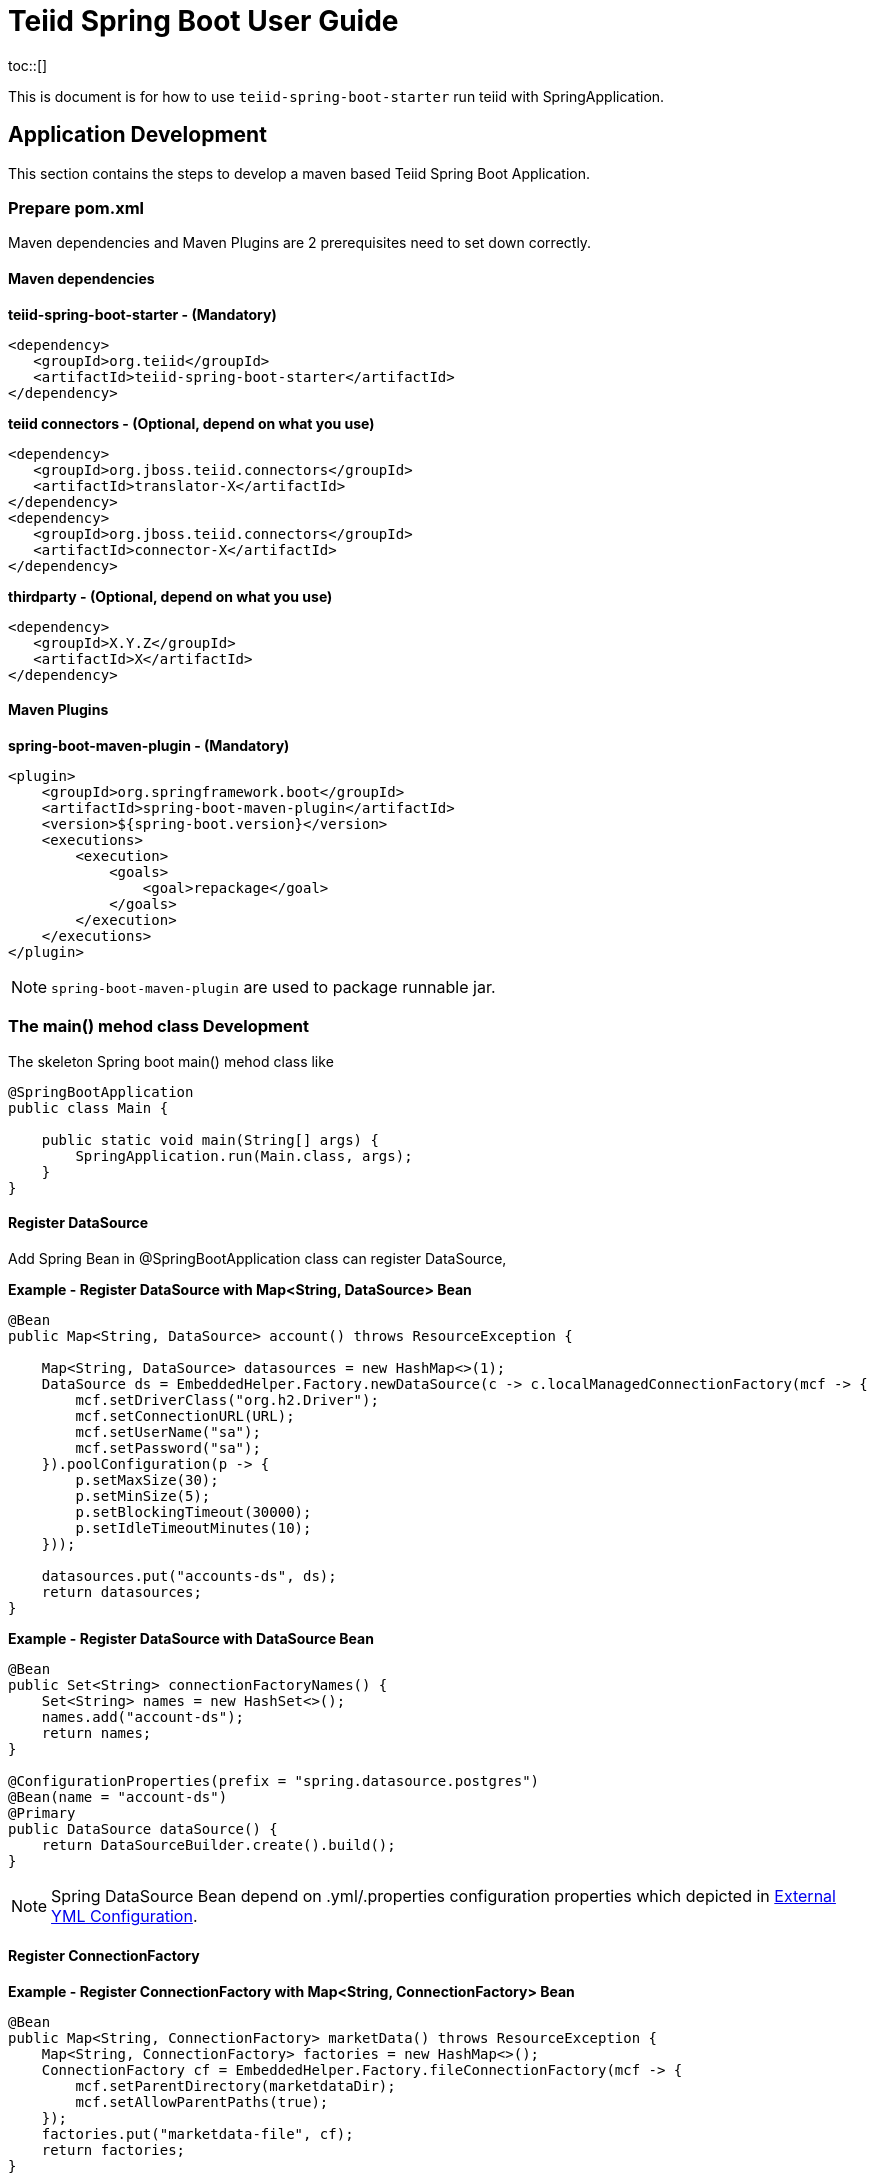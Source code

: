 
= Teiid Spring Boot User Guide
toc::[]

This is document is for how to use `teiid-spring-boot-starter` run teiid with SpringApplication.

== Application Development

This section contains the steps to develop a maven based Teiid Spring Boot Application.

=== Prepare pom.xml

Maven dependencies and Maven Plugins are 2 prerequisites need to set down correctly. 

==== Maven dependencies 

[source,xml]
.*teiid-spring-boot-starter - (Mandatory)*
----
<dependency>
   <groupId>org.teiid</groupId>
   <artifactId>teiid-spring-boot-starter</artifactId>
</dependency>
----

[source,xml]
.*teiid connectors - (Optional, depend on what you use)*
----
<dependency>
   <groupId>org.jboss.teiid.connectors</groupId>
   <artifactId>translator-X</artifactId>
</dependency>
<dependency>
   <groupId>org.jboss.teiid.connectors</groupId>
   <artifactId>connector-X</artifactId>
</dependency>
----

[source,xml]
.*thirdparty - (Optional, depend on what you use)*
----
<dependency>
   <groupId>X.Y.Z</groupId>
   <artifactId>X</artifactId>
</dependency>
----

==== Maven Plugins

[source,xml]
.*spring-boot-maven-plugin - (Mandatory)*
----
<plugin>
    <groupId>org.springframework.boot</groupId>
    <artifactId>spring-boot-maven-plugin</artifactId>
    <version>${spring-boot.version}</version>
    <executions>
        <execution>
            <goals>
                <goal>repackage</goal>
            </goals>
        </execution>
    </executions>
</plugin>
----

NOTE: `spring-boot-maven-plugin` are used to package runnable jar.

=== The main() mehod class Development

The skeleton Spring boot main() mehod class like

[source,java]
----
@SpringBootApplication
public class Main {

    public static void main(String[] args) {
        SpringApplication.run(Main.class, args);
    }
}
----

==== Register DataSource

Add Spring Bean in @SpringBootApplication class can register DataSource,

[source,java]
.*Example - Register DataSource with Map<String, DataSource> Bean*
----
@Bean
public Map<String, DataSource> account() throws ResourceException {
        
    Map<String, DataSource> datasources = new HashMap<>(1); 
    DataSource ds = EmbeddedHelper.Factory.newDataSource(c -> c.localManagedConnectionFactory(mcf -> {
        mcf.setDriverClass("org.h2.Driver");
        mcf.setConnectionURL(URL);
        mcf.setUserName("sa");
        mcf.setPassword("sa");
    }).poolConfiguration(p -> {
        p.setMaxSize(30);
        p.setMinSize(5);
        p.setBlockingTimeout(30000);
        p.setIdleTimeoutMinutes(10);
    }));
        
    datasources.put("accounts-ds", ds);
    return datasources;
}
----

[source,java]
.*Example - Register DataSource with DataSource Bean*
----
@Bean
public Set<String> connectionFactoryNames() {
    Set<String> names = new HashSet<>();
    names.add("account-ds");
    return names;
}

@ConfigurationProperties(prefix = "spring.datasource.postgres")
@Bean(name = "account-ds")
@Primary
public DataSource dataSource() {
    return DataSourceBuilder.create().build();
}
----

NOTE: Spring DataSource Bean depend on .yml/.properties configuration properties which depicted in <<External YML Configuration, External YML Configuration>>.

==== Register ConnectionFactory

[source,java]
.*Example - Register ConnectionFactory with Map<String, ConnectionFactory> Bean*
----
@Bean
public Map<String, ConnectionFactory> marketData() throws ResourceException {
    Map<String, ConnectionFactory> factories = new HashMap<>();
    ConnectionFactory cf = EmbeddedHelper.Factory.fileConnectionFactory(mcf -> {
        mcf.setParentDirectory(marketdataDir);
        mcf.setAllowParentPaths(true);
    });
    factories.put("marketdata-file", cf);
    return factories;
}
----

[source,java]
.*Example - Register ConnectionFactory with ConnectionFactory Bean*
----
@Bean
public Set<String> connectionFactoryNames() {
    Set<String> names = new HashSet<>();
    names.add("marketdata-file");
    return names;
}

@Bean(name = "marketdata-file")
public ConnectionFactory marketData() throws ResourceException {
    return EmbeddedHelper.Factory.fileConnectionFactory(mcf -> {
        mcf.setParentDirectory(marketdataDir);
        mcf.setAllowParentPaths(true);
    });
}
----

==== Register Translators

Basicly, there are 2 ways to register Teiid Translators, implicit registration and explicit registration. The explicit registration are no difference with register DataSource or ConnectionFactory,

[source,java]
.*Example of explicit register translators*
----
@Bean
public Map<String, ExecutionFactory<?, ?>> translators() throws TranslatorException {
    Map<String, ExecutionFactory<?, ?>> factories = new HashMap<>();
    H2ExecutionFactory h2 = new H2ExecutionFactory() ;
    h2.start();
    FileExecutionFactory file = new FileExecutionFactory();
    file.start();
    factories.put("h2", h2);
    factories.put("file", file);
    return factories;
}
---- 

once the explicit way be used, the implicit registration will not take place. The implicit registration is way of auto-detect and register, only if the translators' classes are in classpath, a external configuration can be used to filter, set which translator can be registered implicitly. Refer to <<External YML Configuration, External YML Configuration>> for details abouot how to filter translator auto-detection.

[source,yml]
.*Example of external .yml to filter translator*
----
teiid:
  translators: 
    h2,file
----

NOTE: The implicit registration with a external .yml configuration is recommend way.

=== VDB Deployment

VDB can be deployed either via a `.xml` file, or `.sql` file. Refer to https://teiid.gitbooks.io/documents/content/reference/vdb_guide.html[Virtual Databases] for more detaila about VDB.

The `.xml`/`.sql` file can either be packaged in the classpath of Spring Boot Runnable jar, or placed in the file system, the external .yml configuration can be used to configure the path of file.

[source,yml]
.*Example of .yml controlled deployment*
----
teiid:
  vdbs: 
    path/to/portfolio-vdb.xml
  ddls:
    account.sql
----

Note that, with above .yml configuration, Spring Boot will first find the `path/to/portfolio-vdb.xml`/`account.sql` from classpath, if not exist, then find from file system.

Alternatively, the `.xml`/`.sql` can be passed from command line:

[source,java]
.*Example of commands deployment*
----
java -jar SAMPLE.jar path/to/portfolio-vdb.xml, account.sql
----

The same as yml controlled deployment, Spring Boot will first find the `path/to/portfolio-vdb.xml`/`account.sql` from classpath, if not exist, then find from file system.

=== External YML Configuration

Teiid Spring Boot Starter compatible with all other starter's YML Configuration, like datasource, resource adapters, etc. The following are teiid added:

|===
|*Name* |*Pattern* |*Description* 

|teiid.translators
|comma separate list
|Use to filter the translators auto-detection 

|teiid.vdbs
|comma separate list
|Use to set the path of -vdb.xml

|teiid.ddls
|comma separate list
|Use to set the path of ddl sql

|===

[source,yml]
.*An example .yml*
----
spring:
  datasource:
    url: jdbc:h2:mem:test;DB_CLOSE_DELAY=-1;DB_CLOSE_ON_EXIT=FALSE
    username: sa
    password: sa
    driver-class-name: org.h2.Driver

teiid:
  translators: 
    h2,file
  vdbs:
    path/to/portfolio-vdb.xml
  ddls:
    account.sql
----

== Available Examples

|===
|*Name* |*Features Demonstrated* |*Description* |*Prerequisites*

|link:teiid-spring-boot-samples/teiid-spring-boot-sample-datafederation/README.adoc[vdb-datafederation]
|Data Federation, TEXTTABLE, Native Query, JDBC translator, File Translator, 
|Shows how to expose multiple data sources for data federation
|None

|link:teiid-spring-boot-samples/teiid-spring-boot-sample-loopback/README.adoc[loopback-source]
|Loopback Translator, Query
|Shows how to use teiid loopback translator and use Teiid Spring Boot Starter to setup a teiid runtime environment
|None

|link:teiid-spring-boot-samples/teiid-spring-boot-sample-empty/README.adoc[empty-source]
|Teiid Spring Boot Starter
|Shows how to use Teiid Spring Boot Starter to setup a teiid runtime environment
|None
|===



